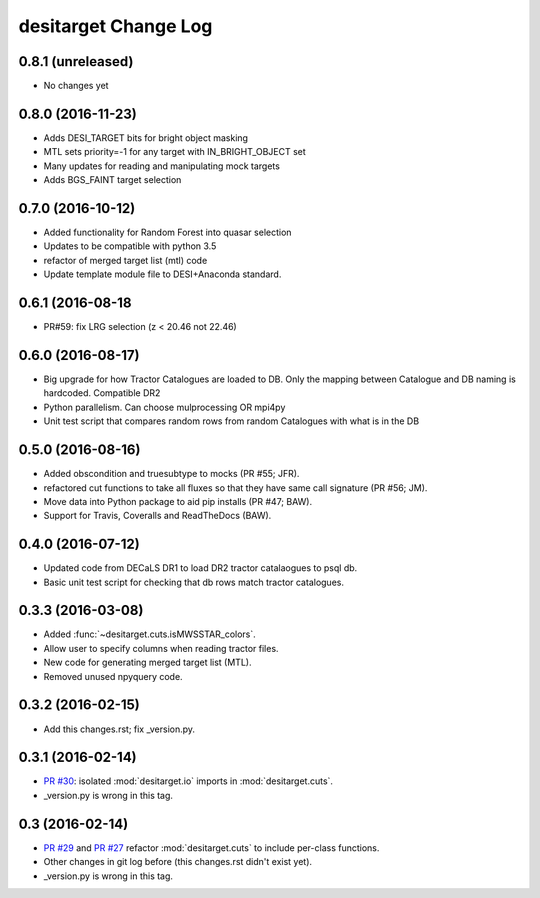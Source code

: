 =====================
desitarget Change Log
=====================

0.8.1 (unreleased)
------------------

* No changes yet

0.8.0 (2016-11-23)
------------------

* Adds DESI_TARGET bits for bright object masking
* MTL sets priority=-1 for any target with IN_BRIGHT_OBJECT set
* Many updates for reading and manipulating mock targets
* Adds BGS_FAINT target selection

0.7.0 (2016-10-12)
------------------

* Added functionality for Random Forest into quasar selection
* Updates to be compatible with python 3.5
* refactor of merged target list (mtl) code
* Update template module file to DESI+Anaconda standard.

0.6.1 (2016-08-18
------------------

* PR#59: fix LRG selection (z < 20.46 not 22.46)

0.6.0 (2016-08-17)
------------------

* Big upgrade for how Tractor Catalogues are loaded to DB. Only the mapping
  between Catalogue and DB naming is hardcoded. Compatible DR2
* Python parallelism. Can choose mulprocessing OR mpi4py
* Unit test script that compares random rows from random Catalogues with
  what is in the DB

0.5.0 (2016-08-16)
------------------

* Added obscondition and truesubtype to mocks (PR #55; JFR).
* refactored cut functions to take all fluxes so that they have same call
  signature (PR #56; JM).
* Move data into Python package to aid pip installs (PR #47; BAW).
* Support for Travis, Coveralls and ReadTheDocs (BAW).


0.4.0 (2016-07-12)
------------------

* Updated code from DECaLS DR1 to load DR2 tractor catalaogues to psql db.
* Basic unit test script for checking that db rows match tractor catalogues.

0.3.3 (2016-03-08)
------------------

* Added :func:`~desitarget.cuts.isMWSSTAR_colors`.
* Allow user to specify columns when reading tractor files.
* New code for generating merged target list (MTL).
* Removed unused npyquery code.

0.3.2 (2016-02-15)
------------------

* Add this changes.rst; fix _version.py.

0.3.1 (2016-02-14)
------------------

* `PR #30`_: isolated :mod:`desitarget.io` imports in :mod:`desitarget.cuts`.
* _version.py is wrong in this tag.

.. _`PR #30`: https://github.com/desihub/desitarget/pull/30

0.3 (2016-02-14)
----------------

* `PR #29`_ and `PR #27`_ refactor :mod:`desitarget.cuts` to include per-class
  functions.
* Other changes in git log before (this changes.rst didn't exist yet).
* _version.py is wrong in this tag.

.. _`PR #29`: https://github.com/desihub/desitarget/pull/29
.. _`PR #27`: https://github.com/desihub/desitarget/pull/27
